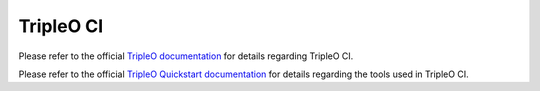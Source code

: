TripleO CI
==========

Please refer to the official `TripleO documentation
<https://docs.openstack.org/tripleo-docs/latest/#contributor-guide>`_
for details regarding TripleO CI.

Please refer to the official `TripleO Quickstart documentation
<https://docs.openstack.org/tripleo-quickstart/latest/>`_
for details regarding the tools used in TripleO CI.
